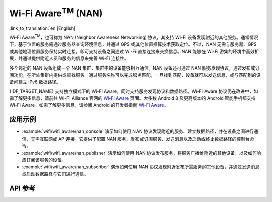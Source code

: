 Wi-Fi Aware\ :sup:`TM` (NAN)
===================================

:link_to_translation:`en:[English]`

Wi-Fi Aware\ :sup:`TM`，也可称为 NAN (Neighbor Awareness Networking) 协议，其支持 Wi-Fi 设备发现附近的其他服务。通常情况下，基于位置的服务需通过服务器查询环境信息，并通过 GPS 或其他位置推算技术获取定位。不过，NAN 无需与服务器、GPS 或其他地理位置服务保持实时连接，即可支持设备之间通过 Wi-Fi 直接连接来交换信息。NAN 能够在 Wi-Fi 密集的环境中高效扩展，并通过提供附近人员和服务的信息来完善 Wi-Fi 连接性。

多个邻近的 NAN 设备组成一个 NAN 集群，集群中的设备能够相互通信。NAN 设备还可通过 NAN 服务发现协议，通过发布或订阅功能，在所处集群内提供或查找服务。通过服务名称可以完成服务匹配，一旦找到匹配，设备就可以发送信息，或与匹配到的设备间建立 IPv6 数据路径。

{IDF_TARGET_NAME} 支持独立模式下的 Wi-Fi Aware，同时支持服务发现协议和数据路径。Wi-Fi Aware 协议仍在改进中，如需了解更多信息，请前往 Wi-Fi Alliance 官网的 `Wi-Fi Aware <https://www.wi-fi.org/discover-wi-fi/wi-fi-aware>`_ 页面。大多数 Android 8 及更高版本的 Android 智能手机都支持 Wi-Fi Aware。如需了解更多信息，请参阅 Android 的开发者指南 `Wi-Fi Aware <https://www.wi-fi.org/discover-wi-fi/wi-fi-aware>`_。

应用示例
-------------------

- :example:`wifi/wifi_aware/nan_console` 演示如何使用 NAN 协议发现附近的服务、建立数据路径，并在设备之间进行通信，无需互联网或 AP 连接。它提供了配置 NAN 服务、发布或订阅服务、发送消息以及启动或终止数据路径的控制台命令。

- :example:`wifi/wifi_aware/nan_publisher` 演示如何使用 NAN 协议发布服务，将服务广播给附近的其他设备，以及如何响应订阅该服务的设备。

- :example:`wifi/wifi_aware/nan_subscriber` 演示如何使用 NAN 协议发现附近发布所需服务的其他设备，并通过发送消息或启动数据路径与它们进行通信。

API 参考
-------------

.. include-build-file:: inc/esp_nan.inc
